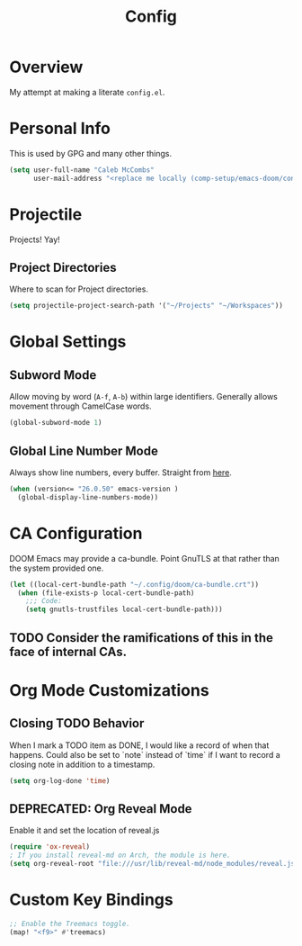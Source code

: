 #+TITLE: Config

* Overview
My attempt at making a literate ~config.el~.

* Personal Info
This is used by GPG and many other things.
#+BEGIN_SRC emacs-lisp
(setq user-full-name "Caleb McCombs"
      user-mail-address "<replace me locally (comp-setup/emacs-doom/config.org)>")
#+END_SRC

* Projectile
Projects! Yay!
** Project Directories
Where to scan for Project directories.
#+BEGIN_SRC emacs-lisp
(setq projectile-project-search-path '("~/Projects" "~/Workspaces"))
#+END_SRC

* Global Settings
** Subword Mode
Allow moving by word (~A-f~, ~A-b~) within large identifiers. Generally allows movement through CamelCase words.
#+BEGIN_SRC emacs-lisp
(global-subword-mode 1)
#+END_SRC
** Global Line Number Mode
Always show line numbers, every buffer. Straight from [[https://www.emacswiki.org/emacs/LineNumbers][here]].
#+BEGIN_SRC emacs-lisp
(when (version<= "26.0.50" emacs-version )
  (global-display-line-numbers-mode))
#+END_SRC

* CA Configuration
DOOM Emacs may provide a ca-bundle. Point GnuTLS at that rather than the system provided one.

#+BEGIN_SRC emacs-lisp
(let ((local-cert-bundle-path "~/.config/doom/ca-bundle.crt"))
  (when (file-exists-p local-cert-bundle-path)
    ;;; Code:
    (setq gnutls-trustfiles local-cert-bundle-path)))
#+END_SRC
** TODO Consider the ramifications of this in the face of internal CAs.

* Org Mode Customizations
** Closing TODO Behavior
When I mark a TODO item as DONE, I would like a record of when that happens.
Could also be set to `note` instead of `time` if I want to record a closing note in addition to a timestamp.
#+BEGIN_SRC emacs-lisp
(setq org-log-done 'time)
#+END_SRC

** DEPRECATED: Org Reveal Mode
Enable it and set the location of reveal.js
#+BEGIN_SRC emacs-lisp
(require 'ox-reveal)
; If you install reveal-md on Arch, the module is here.
(setq org-reveal-root "file:///usr/lib/reveal-md/node_modules/reveal.js")
#+END_SRC

* Custom Key Bindings
#+BEGIN_SRC emacs-lisp
;; Enable the Treemacs toggle.
(map! "<f9>" #'treemacs)
#+END_SRC
